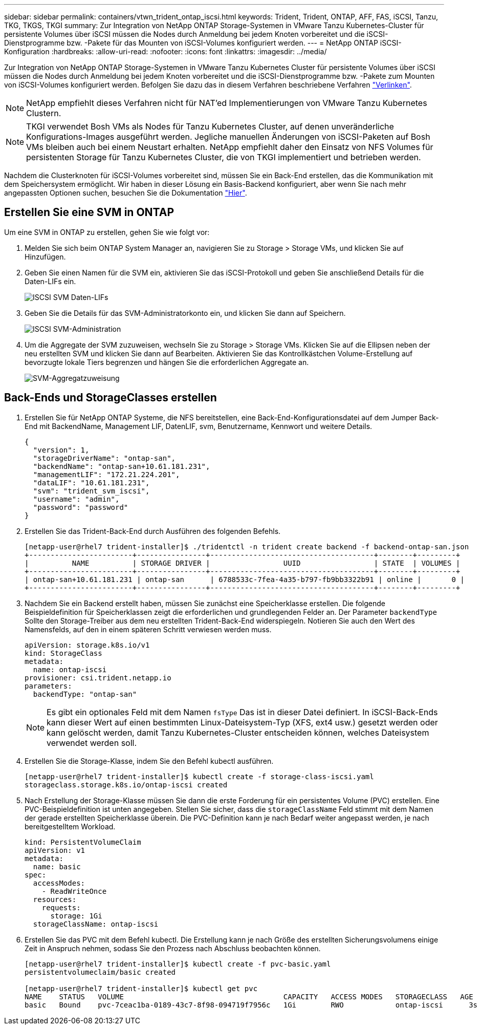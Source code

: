 ---
sidebar: sidebar 
permalink: containers/vtwn_trident_ontap_iscsi.html 
keywords: Trident, Trident, ONTAP, AFF, FAS, iSCSI, Tanzu, TKG, TKGS, TKGI 
summary: Zur Integration von NetApp ONTAP Storage-Systemen in VMware Tanzu Kubernetes-Cluster für persistente Volumes über iSCSI müssen die Nodes durch Anmeldung bei jedem Knoten vorbereitet und die iSCSI-Dienstprogramme bzw. -Pakete für das Mounten von iSCSI-Volumes konfiguriert werden. 
---
= NetApp ONTAP iSCSI-Konfiguration
:hardbreaks:
:allow-uri-read: 
:nofooter: 
:icons: font
:linkattrs: 
:imagesdir: ../media/


[role="lead"]
Zur Integration von NetApp ONTAP Storage-Systemen in VMware Tanzu Kubernetes Cluster für persistente Volumes über iSCSI müssen die Nodes durch Anmeldung bei jedem Knoten vorbereitet und die iSCSI-Dienstprogramme bzw. -Pakete zum Mounten von iSCSI-Volumes konfiguriert werden. Befolgen Sie dazu das in diesem Verfahren beschriebene Verfahren link:https://docs.netapp.com/us-en/trident/trident-use/worker-node-prep.html#iscsi-volumes["Verlinken"^].


NOTE: NetApp empfiehlt dieses Verfahren nicht für NAT'ed Implementierungen von VMware Tanzu Kubernetes Clustern.


NOTE: TKGI verwendet Bosh VMs als Nodes für Tanzu Kubernetes Cluster, auf denen unveränderliche Konfigurations-Images ausgeführt werden. Jegliche manuellen Änderungen von iSCSI-Paketen auf Bosh VMs bleiben auch bei einem Neustart erhalten. NetApp empfiehlt daher den Einsatz von NFS Volumes für persistenten Storage für Tanzu Kubernetes Cluster, die von TKGI implementiert und betrieben werden.

Nachdem die Clusterknoten für iSCSI-Volumes vorbereitet sind, müssen Sie ein Back-End erstellen, das die Kommunikation mit dem Speichersystem ermöglicht. Wir haben in dieser Lösung ein Basis-Backend konfiguriert, aber wenn Sie nach mehr angepassten Optionen suchen, besuchen Sie die Dokumentation link:https://docs.netapp.com/us-en/trident/trident-use/ontap-san.html["Hier"^].



== Erstellen Sie eine SVM in ONTAP

Um eine SVM in ONTAP zu erstellen, gehen Sie wie folgt vor:

. Melden Sie sich beim ONTAP System Manager an, navigieren Sie zu Storage > Storage VMs, und klicken Sie auf Hinzufügen.
. Geben Sie einen Namen für die SVM ein, aktivieren Sie das iSCSI-Protokoll und geben Sie anschließend Details für die Daten-LIFs ein.
+
image:vtwn_image25.jpg["ISCSI SVM Daten-LIFs"]

. Geben Sie die Details für das SVM-Administratorkonto ein, und klicken Sie dann auf Speichern.
+
image:vtwn_image26.jpg["ISCSI SVM-Administration"]

. Um die Aggregate der SVM zuzuweisen, wechseln Sie zu Storage > Storage VMs. Klicken Sie auf die Ellipsen neben der neu erstellten SVM und klicken Sie dann auf Bearbeiten. Aktivieren Sie das Kontrollkästchen Volume-Erstellung auf bevorzugte lokale Tiers begrenzen und hängen Sie die erforderlichen Aggregate an.
+
image:vtwn_image27.jpg["SVM-Aggregatzuweisung"]





== Back-Ends und StorageClasses erstellen

. Erstellen Sie für NetApp ONTAP Systeme, die NFS bereitstellen, eine Back-End-Konfigurationsdatei auf dem Jumper Back-End mit BackendName, Management LIF, DatenLIF, svm, Benutzername, Kennwort und weitere Details.
+
[listing]
----
{
  "version": 1,
  "storageDriverName": "ontap-san",
  "backendName": "ontap-san+10.61.181.231",
  "managementLIF": "172.21.224.201",
  "dataLIF": "10.61.181.231",
  "svm": "trident_svm_iscsi",
  "username": "admin",
  "password": "password"
}
----
. Erstellen Sie das Trident-Back-End durch Ausführen des folgenden Befehls.
+
[listing]
----
[netapp-user@rhel7 trident-installer]$ ./tridentctl -n trident create backend -f backend-ontap-san.json
+------------------------+----------------+--------------------------------------+--------+---------+
|          NAME          | STORAGE DRIVER |                 UUID                 | STATE  | VOLUMES |
+------------------------+----------------+--------------------------------------+--------+---------+
| ontap-san+10.61.181.231 | ontap-san      | 6788533c-7fea-4a35-b797-fb9bb3322b91 | online |       0 |
+------------------------+----------------+--------------------------------------+--------+---------+
----
. Nachdem Sie ein Backend erstellt haben, müssen Sie zunächst eine Speicherklasse erstellen. Die folgende Beispieldefinition für Speicherklassen zeigt die erforderlichen und grundlegenden Felder an. Der Parameter `backendType` Sollte den Storage-Treiber aus dem neu erstellten Trident-Back-End widerspiegeln. Notieren Sie auch den Wert des Namensfelds, auf den in einem späteren Schritt verwiesen werden muss.
+
[listing]
----
apiVersion: storage.k8s.io/v1
kind: StorageClass
metadata:
  name: ontap-iscsi
provisioner: csi.trident.netapp.io
parameters:
  backendType: "ontap-san"
----
+

NOTE: Es gibt ein optionales Feld mit dem Namen `fsType` Das ist in dieser Datei definiert. In iSCSI-Back-Ends kann dieser Wert auf einen bestimmten Linux-Dateisystem-Typ (XFS, ext4 usw.) gesetzt werden oder kann gelöscht werden, damit Tanzu Kubernetes-Cluster entscheiden können, welches Dateisystem verwendet werden soll.

. Erstellen Sie die Storage-Klasse, indem Sie den Befehl kubectl ausführen.
+
[listing]
----
[netapp-user@rhel7 trident-installer]$ kubectl create -f storage-class-iscsi.yaml
storageclass.storage.k8s.io/ontap-iscsi created
----
. Nach Erstellung der Storage-Klasse müssen Sie dann die erste Forderung für ein persistentes Volume (PVC) erstellen. Eine PVC-Beispieldefinition ist unten angegeben. Stellen Sie sicher, dass die `storageClassName` Feld stimmt mit dem Namen der gerade erstellten Speicherklasse überein. Die PVC-Definition kann je nach Bedarf weiter angepasst werden, je nach bereitgestelltem Workload.
+
[listing]
----
kind: PersistentVolumeClaim
apiVersion: v1
metadata:
  name: basic
spec:
  accessModes:
    - ReadWriteOnce
  resources:
    requests:
      storage: 1Gi
  storageClassName: ontap-iscsi
----
. Erstellen Sie das PVC mit dem Befehl kubectl. Die Erstellung kann je nach Größe des erstellten Sicherungsvolumens einige Zeit in Anspruch nehmen, sodass Sie den Prozess nach Abschluss beobachten können.
+
[listing]
----
[netapp-user@rhel7 trident-installer]$ kubectl create -f pvc-basic.yaml
persistentvolumeclaim/basic created

[netapp-user@rhel7 trident-installer]$ kubectl get pvc
NAME    STATUS   VOLUME                                     CAPACITY   ACCESS MODES   STORAGECLASS   AGE
basic   Bound    pvc-7ceac1ba-0189-43c7-8f98-094719f7956c   1Gi        RWO            ontap-iscsi      3s
----

